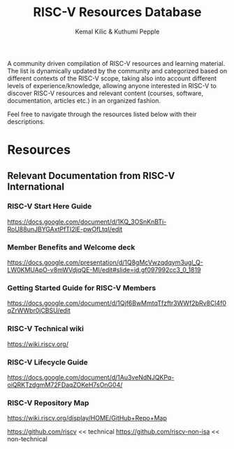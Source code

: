 #+TITLE:RISC-V Resources Database
#+AUTHOR: Kemal Kilic & Kuthumi Pepple

A community driven compilation of RISC-V resources and learning material. The list is dynamically
updated by the community and categorized based on different contexts of the RISC-V scope, taking
also into account different levels of experience/knowledge, allowing anyone interested in RISC-V to
discover RISC-V resources and relevant content (courses, software, documentation, articles etc.) in
an organized fashion.

Feel free to navigate through the resources listed below with their descriptions. 
#+begin_comment
Testing the org export to markdown 
#+end_comment

* Resources
** Relevant Documentation from RISC-V International
*** RISC-V Start Here Guide
    [[https://docs.google.com/document/d/1KQ_3OSnKnBTi-RoU88unJBYGAxtPfTI2lE-pwOfLtqI/edit]]

*** Member Benefits and Welcome deck
    [[https://docs.google.com/presentation/d/1Q8gMcVwzqdqym3ugl_Q-LW0KMUApO-v8mWVdjqQE-MI/edit#slide=id.gf097992cc3_0_1819]]

*** Getting Started Guide for RISC-V Members
    [[https://docs.google.com/document/d/1Qjf6BwMmtqTfzftr3WWf2bRv8Cl4f0qZrWWbr0jCBSU/edit]]

*** RISC-V Technical wiki
    [[https://wiki.riscv.org/]]

*** RISC-V Lifecycle Guide
    [[https://docs.google.com/document/d/1Au3veNdNJQKPq-oiQRKTzdgmM72FDaqZOKeH7sOnG04/]]
    
*** RISC-V Repository Map 
    [[https://wiki.riscv.org/display/HOME/GitHub+Repo+Map]]
    
    [[https://github.com/riscv]] << technical
    [[https://github.com/riscv-non-isa]] << non-technical
